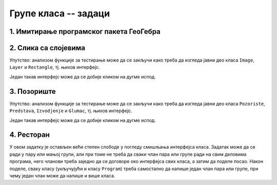 Групе класа -- задаци
=====================

1. Имитирање програмског пакета ГеоГебра
----------------------------------------

.. questionnote::

    Искористите библиотеку ``AnalitickaGeometrija`` дату у лекцији и направите графичку 
    апликацију која омогућава приказивање геометријских конструкција, уз могућност прилагођавања 
    целе конструкције накнадној измени полазних података, као у програмском пакету 
    `ГеоГебра <https://www.geogebra.org/classic#geometry>`_. Овај пакет поред поменуте, има и 
    многе друге могућности, али оне нису тема овог задатка.


2. Слика са слојевима
---------------------

.. questionnote::

    Написати графичку апликацију која подржава креирање слика састављених од слојева. Свака слика 
    садржи један или више слојева, који се приказују један преко другог. Ради једноставности, нека се 
    слој састоји само од правоугаоника, којих може да буде 0 или више. Апликација треба да омогући  
    извлачење слоја на врх или на дно слике, тј. његово постављање изнад или испод осталих слојева.
    Слично томе, правоугаоник може да се извуче на врх или на дно слоја, тј. да се постави испод или 
    изнад свих осталих правоугаоника у том слоју.

    Написати класе ``Image``, ``Layer`` и ``Rectangle``, тако да следећи кôд може да се изврши: 
    
    .. activecode:: layered_image_testcode
        :passivecode: true
        :includesrc: src/zadaci/51_layered_image_testcode.cs
    
    Подразумева се да се овај кôд извршава у оквиру *Windows Forms* апликације.
    Извршавањем датог кода треба да се добију редом ове слике:

    .. figure:: ../../_images/layered_image.png
        :width: 600px
        :align: center   
        
        Резултат извршавања функције за тестирање.


Упутство: анализом функције за тестирање може да се закључи како треба да изгледа јавни део класа
``Image``, ``Layer`` и ``Rectangle``, тј. њихов интерфејс. 

Један такав интерфејс може да се добије кликом на дугме испод.

.. reveal:: layered_image_classes_interface_button
    :showtitle: Интерфејс тражених класа
    :hidetitle: Сакриј интерфејс

    .. activecode:: layered_image_classes_interface
        :passivecode: true
        :includesrc: src/zadaci/51_layered_image_classes.cs

3. Позориште
------------

.. questionnote::

    Написати класе ``Pozoriste``, ``Predstava``, ``Izvodjenje`` и ``Glumac``, које омогућавају 
    једноставну симулацију рада позоришта, у складу са описом који следи. 

    |
    
    Позориште има репертоар представа и листу глумаца (у овом моделу нема других запослених).

    Позориште може:
    
    - да запосли глумца,
    - да отпусти глумца, ако овај нема активних представа,
    - да дода представу у репертоар и
    - да врати преглед актуелних представа (види пример за детаље).

    |

    Представа има (поред осталог) назив и број потребних глумаца, које треба навести као 
    параметре конструктора. Представа може:

    - да дâ информацију да ли је активна,
    - да ангажује глумца,
    - да ослободи глумца, ако није активна,
    - да се активира, ако има довољно ангажованих глумаца,
    - да се деактивира,
    - да се закаже,
    - да се изведе, и
    - да врати преглед заказаних извођења и броја преосталих карата (види пример за детаље).

    |

    Извођење има датум, време, број купљених карата и број слободних места.

    Извођење може да прода захтевани број карата, ако их има на располагању.

    |
    
    Глумац има име и максималан број представа на којима може истовремено да игра.

    Глумац може:
    
    - да одговори на питање да ли је слободан (да ли може да прихвати ангажовање на новој представи),
    - да буде ангажован, ако је слободан,
    - да буде ослобођен ангажовања,
    - да евидентира извођење представе на којој је ангажован, и
    - да врати текстуалну репрезентацију, која садржи име и број одиграних представа,
      (види пример за детаље).
        
    Класе треба да буду написане тако да следећи кôд може да се изврши:
    
    .. activecode:: pozoriste_testcode
        :passivecode: true
        :includesrc: src/zadaci/pozoriste_test.cs
    
    Извршавањем датог кода треба да се добије следећи резултат:

    .. activecode:: pozoriste_output
        :passivecode: true
        :language: none
        :includesrc: src/zadaci/pozoriste_izlaz.txt
        

Упутство: анализом функције за тестирање може да се закључи како треба да изгледа јавни део класа
``Pozoriste``, ``Predstava``, ``Izvodjenje`` и ``Glumac``, тј. њихов интерфејс. 

Један такав интерфејс може да се добије кликом на дугме испод.

.. reveal:: pozoriste_classes_interface_button
    :showtitle: Интерфејс тражених класа
    :hidetitle: Сакриј интерфејс

    .. activecode:: pozoriste_classes_interface
        :passivecode: true
        :includesrc: src/zadaci/pozoriste_interfejs.cs

4. Ресторан
-----------

.. questionnote::

    Написати класе ``Restoran``, ``Sto``, ``Porudzbina``, које омогућавају 
    једноставну симулацију рада ресторана, у складу са описом који следи. 
    
    Поред ових класа, потребно је написати и метод ``Main`` класе ``Program``, за испробавање 
    рада осталих класа.

    |
    
    Ресторан садржи столове, сто поруџбине, а поруџбина ставке менија, које имају назив и цену.

    Поруџбина може да буде активна и у том случају може да се допуњава. Поруџбина се деактивира 
    плаћањем. 

    Само последња поруџбина датог стола може да буде активна, што значи да сто може да има највише 
    једну активну поруџбину. Сто може да буде слободан или заузет. Само заузет сто може (а не мора) 
    да има активну поруџбину. Ако сто нема активну поруџбину, он може да је креира на захтев.
    Сто уме да пружи информације колико дуго је био заузет и колико је зарадио у одређеном периоду.
    
    Ресторан може да се отвори, односно затвори. Након отварања сви столови су слободни. Пре 
    затварања све поруџбине морају да се наплате, а столови да се ослободе.
    Ресторан може да дâ разне врсте информација и извештаја, као што су:
    
    - број тренутно слободних столова,
    - преглед зараде по столовима за дати период,
    - преглед заузетости по столовима за дати период (за сваки сто проценат времена током којег је 
      тај сто био заузет).

У овом задатку је остављен већи степен слободе у погледу смишљања интерфејса класа. Задатак може да 
се ради у пару или мањој групи, али при томе не треба да сваки члан пара или групе ради на свим 
деловима програма, него чланови треба заједно да се договоре око интерфејса свих класа, а затим да 
поделе посао. Након поделе, сваку класу (укључујући и класу ``Program``) треба самостално да напише 
један члан пара или групе, при чему један члан може да напише и више класа.
